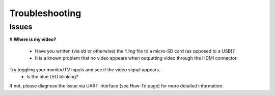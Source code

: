 ***************
Troubleshooting
***************

------
Issues
------

# **Where is my video?**

  * Have you written (via `dd` or otherwise) the `*.img` file to a micro-SD card (as opposed to a USB)?
  * It is a known problem that no video appears when outputting video through the HDMI connector.
Try toggling your monitor/TV inputs and see if the video signal appears.
  * Is the blue LED blinking?
If not, please diagnose the issue via UART interface (see How-To page) for more detailed information.
